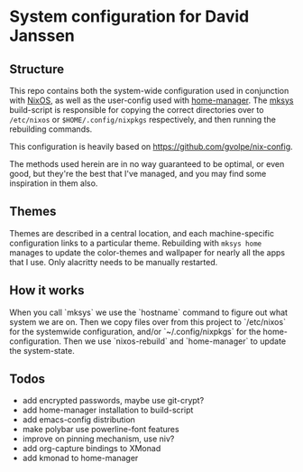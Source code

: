 * System configuration for David Janssen

** Structure

This repo contains both the system-wide configuration used in conjunction with
[[https://nixos.org/][NixOS]], as well as the user-config used with [[https://github.com/nix-community/home-manager][home-manager]]. The [[./bin/mksys][mksys]]
build-script is responsible for copying the correct directories over to
~/etc/nixos~ or ~$HOME/.config/nixpkgs~ respectively, and then running the
rebuilding commands.

This configuration is heavily based on [[https://github.com/gvolpe/nix-config]].

The methods used herein are in no way guaranteed to be optimal, or even good,
but they're the best that I've managed, and you may find some inspiration in
them also.

** Themes
Themes are described in a central location, and each machine-specific
configuration links to a particular theme. Rebuilding with ~mksys home~ manages
to update the color-themes and wallpaper for nearly all the apps that I use.
Only alacritty needs to be manually restarted.

** How it works
When you call `mksys` we use the `hostname` command to figure out what system we
are on. Then we copy files over from this project to `/etc/nixos` for the
systemwide configuration, and/or `~/.config/nixpkgs` for the home-configuration.
Then we use `nixos-rebuild` and `home-manager` to update the system-state.

** Todos
- add encrypted passwords, maybe use git-crypt?
- add home-manager installation to build-script
- add emacs-config distribution
- make polybar use powerline-font features
- improve on pinning mechanism, use niv?
- add org-capture bindings to XMonad
- add kmonad to home-manager
